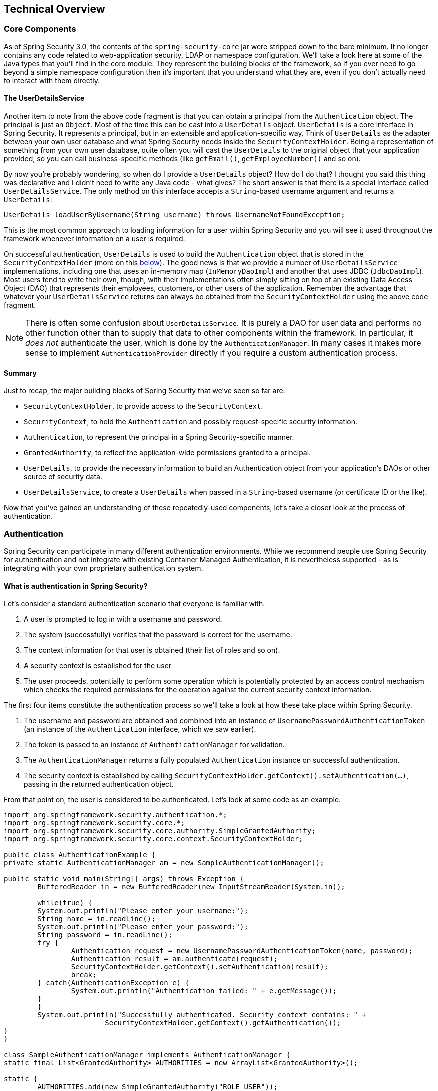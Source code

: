 [[technical-overview]]
== Technical Overview


[[core-components]]
=== Core Components
As of Spring Security 3.0, the contents of the `spring-security-core` jar were stripped down to the bare minimum.
It no longer contains any code related to web-application security, LDAP or namespace configuration.
We'll take a look here at some of the Java types that you'll find in the core module.
They represent the building blocks of the framework, so if you ever need to go beyond a simple namespace configuration then it's important that you understand what they are, even if you don't actually need to interact with them directly.


[[tech-userdetailsservice]]
==== The UserDetailsService
Another item to note from the above code fragment is that you can obtain a principal from the `Authentication` object.
The principal is just an `Object`.
Most of the time this can be cast into a `UserDetails` object.
`UserDetails` is a core interface in Spring Security.
It represents a principal, but in an extensible and application-specific way.
Think of `UserDetails` as the adapter between your own user database and what Spring Security needs inside the `SecurityContextHolder`.
Being a representation of something from your own user database, quite often you will cast the `UserDetails` to the original object that your application provided, so you can call business-specific methods (like `getEmail()`, `getEmployeeNumber()` and so on).

By now you're probably wondering, so when do I provide a `UserDetails` object? How do I do that? I thought you said this thing was declarative and I didn't need to write any Java code - what gives? The short answer is that there is a special interface called `UserDetailsService`.
The only method on this interface accepts a `String`-based username argument and returns a `UserDetails`:

[source,java]
----

UserDetails loadUserByUsername(String username) throws UsernameNotFoundException;
----

This is the most common approach to loading information for a user within Spring Security and you will see it used throughout the framework whenever information on a user is required.

On successful authentication, `UserDetails` is used to build the `Authentication` object that is stored in the `SecurityContextHolder` (more on this <<tech-intro-authentication,below>>).
The good news is that we provide a number of `UserDetailsService` implementations, including one that uses an in-memory map (`InMemoryDaoImpl`) and another that uses JDBC (`JdbcDaoImpl`).
Most users tend to write their own, though, with their implementations often simply sitting on top of an existing Data Access Object (DAO) that represents their employees, customers, or other users of the application.
Remember the advantage that whatever your `UserDetailsService` returns can always be obtained from the `SecurityContextHolder` using the above code fragment.

[NOTE]
====

There is often some confusion about `UserDetailsService`.
It is purely a DAO for user data and performs no other function other than to supply that data to other components within the framework.
In particular, it __does not__ authenticate the user, which is done by the `AuthenticationManager`.
In many cases it makes more sense to implement `AuthenticationProvider` directly if you require a custom authentication process.

====


==== Summary
Just to recap, the major building blocks of Spring Security that we've seen so far are:


* `SecurityContextHolder`, to provide access to the `SecurityContext`.

* `SecurityContext`, to hold the `Authentication` and possibly request-specific security information.

* `Authentication`, to represent the principal in a Spring Security-specific manner.

* `GrantedAuthority`, to reflect the application-wide permissions granted to a principal.

* `UserDetails`, to provide the necessary information to build an Authentication object from your application's DAOs or other source of security data.

* `UserDetailsService`, to create a `UserDetails` when passed in a `String`-based username (or certificate ID or the like).



Now that you've gained an understanding of these repeatedly-used components, let's take a closer look at the process of authentication.


[[tech-intro-authentication]]
=== Authentication
Spring Security can participate in many different authentication environments.
While we recommend people use Spring Security for authentication and not integrate with existing Container Managed Authentication, it is nevertheless supported - as is integrating with your own proprietary authentication system.


==== What is authentication in Spring Security?
Let's consider a standard authentication scenario that everyone is familiar with.

. A user is prompted to log in with a username and password.
. The system (successfully) verifies that the password is correct for the username.
. The context information for that user is obtained (their list of roles and so on).
. A security context is established for the user
. The user proceeds, potentially to perform some operation which is potentially protected by an access control mechanism which checks the required permissions for the operation against the current security context information.


The first four items constitute the authentication process so we'll take a look at how these take place within Spring Security.

. The username and password are obtained and combined into an instance of `UsernamePasswordAuthenticationToken` (an instance of the `Authentication` interface, which we saw earlier).
. The token is passed to an instance of `AuthenticationManager` for validation.
. The `AuthenticationManager` returns a fully populated `Authentication` instance on successful authentication.
. The security context is established by calling `SecurityContextHolder.getContext().setAuthentication(...)`, passing in the returned authentication object.

From that point on, the user is considered to be authenticated.
Let's look at some code as an example.

[source,java]
----
import org.springframework.security.authentication.*;
import org.springframework.security.core.*;
import org.springframework.security.core.authority.SimpleGrantedAuthority;
import org.springframework.security.core.context.SecurityContextHolder;

public class AuthenticationExample {
private static AuthenticationManager am = new SampleAuthenticationManager();

public static void main(String[] args) throws Exception {
	BufferedReader in = new BufferedReader(new InputStreamReader(System.in));

	while(true) {
	System.out.println("Please enter your username:");
	String name = in.readLine();
	System.out.println("Please enter your password:");
	String password = in.readLine();
	try {
		Authentication request = new UsernamePasswordAuthenticationToken(name, password);
		Authentication result = am.authenticate(request);
		SecurityContextHolder.getContext().setAuthentication(result);
		break;
	} catch(AuthenticationException e) {
		System.out.println("Authentication failed: " + e.getMessage());
	}
	}
	System.out.println("Successfully authenticated. Security context contains: " +
			SecurityContextHolder.getContext().getAuthentication());
}
}

class SampleAuthenticationManager implements AuthenticationManager {
static final List<GrantedAuthority> AUTHORITIES = new ArrayList<GrantedAuthority>();

static {
	AUTHORITIES.add(new SimpleGrantedAuthority("ROLE_USER"));
}

public Authentication authenticate(Authentication auth) throws AuthenticationException {
	if (auth.getName().equals(auth.getCredentials())) {
	return new UsernamePasswordAuthenticationToken(auth.getName(),
		auth.getCredentials(), AUTHORITIES);
	}
	throw new BadCredentialsException("Bad Credentials");
}
}
----

Here we have written a little program that asks the user to enter a username and password and performs the above sequence.
The `AuthenticationManager` which we've implemented here will authenticate any user whose username and password are the same.
It assigns a single role to every user.
The output from the above will be something like:

[source,txt]
----

Please enter your username:
bob
Please enter your password:
password
Authentication failed: Bad Credentials
Please enter your username:
bob
Please enter your password:
bob
Successfully authenticated. Security context contains: \
org.springframework.security.authentication.UsernamePasswordAuthenticationToken@441d0230: \
Principal: bob; Password: [PROTECTED]; \
Authenticated: true; Details: null; \
Granted Authorities: ROLE_USER

----



Note that you don't normally need to write any code like this.
The process will normally occur internally, in a web authentication filter for example.
We've just included the code here to show that the question of what actually constitutes authentication in Spring Security has quite a simple answer.
A user is authenticated when the `SecurityContextHolder` contains a fully populated `Authentication` object.


==== Setting the SecurityContextHolder Contents Directly
In fact, Spring Security doesn't mind how you put the `Authentication` object inside the `SecurityContextHolder`.
The only critical requirement is that the `SecurityContextHolder` contains an `Authentication` which represents a principal before the `AbstractSecurityInterceptor` (which we'll see more about later) needs to authorize a user operation.

You can (and many users do) write their own filters or MVC controllers to provide interoperability with authentication systems that are not based on Spring Security.
For example, you might be using Container-Managed Authentication which makes the current user available from a ThreadLocal or JNDI location.
Or you might work for a company that has a legacy proprietary authentication system, which is a corporate "standard" over which you have little control.
In situations like this it's quite easy to get Spring Security to work, and still provide authorization capabilities.
All you need to do is write a filter (or equivalent) that reads the third-party user information from a location, build a Spring Security-specific `Authentication` object, and put it into the `SecurityContextHolder`.
In this case you also need to think about things which are normally taken care of automatically by the built-in authentication infrastructure.
For example, you might need to pre-emptively create an HTTP session to <<tech-intro-sec-context-persistence,cache the context between requests>>, before you write the response to the client footnote:[It isn't possible to create a session once the response has been committed.].

If you're wondering how the `AuthenticationManager` is implemented in a real world example, we'll look at that in the <<servlet-authentication-authenticationmanager,`AuthenticationManager`>>.


[[tech-intro-web-authentication]]
=== Authentication in a Web Application
Now let's explore the situation where you are using Spring Security in a web application (without `web.xml` security enabled).
How is a user authenticated and the security context established?

Consider a typical web application's authentication process:


. You visit the home page, and click on a link.
. A request goes to the server, and the server decides that you've asked for a protected resource.
. As you're not presently authenticated, the server sends back a response indicating that you must authenticate.
The response will either be an HTTP response code, or a redirect to a particular web page.
. Depending on the authentication mechanism, your browser will either redirect to the specific web page so that you can fill out the form, or the browser will somehow retrieve your identity (via a BASIC authentication dialogue box, a cookie, a X.509 certificate etc.).
. The browser will send back a response to the server.
This will either be an HTTP POST containing the contents of the form that you filled out, or an HTTP header containing your authentication details.
. Next the server will decide whether or not the presented credentials are valid.
If they're valid, the next step will happen.
If they're invalid, usually your browser will be asked to try again (so you return to step two above).
. The original request that you made to cause the authentication process will be retried.
Hopefully you've authenticated with sufficient granted authorities to access the protected resource.
If you have sufficient access, the request will be successful.
Otherwise, you'll receive back an HTTP error code 403, which means "forbidden".

Spring Security has distinct classes responsible for most of the steps described above.
The main participants (in the order that they are used) are the `ExceptionTranslationFilter`, an `AuthenticationEntryPoint` and an "authentication mechanism", which is responsible for calling the `AuthenticationManager` which we saw in the previous section.

[[tech-intro-auth-entry-point]]
==== AuthenticationEntryPoint
The `AuthenticationEntryPoint` is responsible for step three in the above list.
As you can imagine, each web application will have a default authentication strategy (well, this can be configured like nearly everything else in Spring Security, but let's keep it simple for now).
Each major authentication system will have its own `AuthenticationEntryPoint` implementation, which typically performs one of the actions described in step 3.


==== Authentication Mechanism
Once your browser submits your authentication credentials (either as an HTTP form post or HTTP header) there needs to be something on the server that "collects" these authentication details.
By now we're at step six in the above list.
In Spring Security we have a special name for the function of collecting authentication details from a user agent (usually a web browser), referring to it as the "authentication mechanism".
Examples are form-base login and Basic authentication.
Once the authentication details have been collected from the user agent, an `Authentication` "request" object is built and then presented to the `AuthenticationManager`.

After the authentication mechanism receives back the fully-populated `Authentication` object, it will deem the request valid, put the `Authentication` into the `SecurityContextHolder`, and cause the original request to be retried (step seven above).
If, on the other hand, the `AuthenticationManager` rejected the request, the authentication mechanism will ask the user agent to retry (step two above).


[[tech-intro-sec-context-persistence]]
==== Storing the SecurityContext between requests
Depending on the type of application, there may need to be a strategy in place to store the security context between user operations.
In a typical web application, a user logs in once and is subsequently identified by their session Id.
The server caches the principal information for the duration session.
In Spring Security, the responsibility for storing the `SecurityContext` between requests falls to the `SecurityContextPersistenceFilter`, which by default stores the context as an `HttpSession` attribute between HTTP requests.
It restores the context to the `SecurityContextHolder` for each request and, crucially, clears the `SecurityContextHolder` when the request completes.
You shouldn't interact directly with the `HttpSession` for security purposes.
There is simply no justification for doing so - always use the `SecurityContextHolder` instead.

Many other types of application (for example, a stateless RESTful web service) do not use HTTP sessions and will re-authenticate on every request.
However, it is still important that the `SecurityContextPersistenceFilter` is included in the chain to make sure that the `SecurityContextHolder` is cleared after each request.

[NOTE]
====
In an application which receives concurrent requests in a single session, the same `SecurityContext` instance will be shared between threads.
Even though a `ThreadLocal` is being used, it is the same instance that is retrieved from the `HttpSession` for each thread.
This has implications if you wish to temporarily change the context under which a thread is running.
If you just use `SecurityContextHolder.getContext()`, and call `setAuthentication(anAuthentication)` on the returned context object, then the `Authentication` object will change in __all__ concurrent threads which share the same `SecurityContext` instance.
You can customize the behaviour of `SecurityContextPersistenceFilter` to create a completely new `SecurityContext` for each request, preventing changes in one thread from affecting another.
Alternatively you can create a new instance just at the point where you temporarily change the context.
The method `SecurityContextHolder.createEmptyContext()` always returns a new context instance.
====

[[tech-intro-access-control]]
=== Access-Control (Authorization) in Spring Security
The main interface responsible for making access-control decisions in Spring Security is the `AccessDecisionManager`.
It has a `decide` method which takes an `Authentication` object representing the principal requesting access, a "secure object" (see below) and a list of security metadata attributes which apply for the object (such as a list of roles which are required for access to be granted).


==== Security and AOP Advice
If you're familiar with AOP, you'd be aware there are different types of advice available: before, after, throws and around.
An around advice is very useful, because an advisor can elect whether or not to proceed with a method invocation, whether or not to modify the response, and whether or not to throw an exception.
Spring Security provides an around advice for method invocations as well as web requests.
We achieve an around advice for method invocations using Spring's standard AOP support and we achieve an around advice for web requests using a standard Filter.

For those not familiar with AOP, the key point to understand is that Spring Security can help you protect method invocations as well as web requests.
Most people are interested in securing method invocations on their services layer.
This is because the services layer is where most business logic resides in current-generation Java EE applications.
If you just need to secure method invocations in the services layer, Spring's standard AOP will be adequate.
If you need to secure domain objects directly, you will likely find that AspectJ is worth considering.

You can elect to perform method authorization using AspectJ or Spring AOP, or you can elect to perform web request authorization using filters.
You can use zero, one, two or three of these approaches together.
The mainstream usage pattern is to perform some web request authorization, coupled with some Spring AOP method invocation authorization on the services layer.


[[secure-objects]]
==== Secure Objects and the AbstractSecurityInterceptor
So what __is__ a "secure object" anyway? Spring Security uses the term to refer to any object that can have security (such as an authorization decision) applied to it.
The most common examples are method invocations and web requests.

Each supported secure object type has its own interceptor class, which is a subclass of `AbstractSecurityInterceptor`.
Importantly, by the time the `AbstractSecurityInterceptor` is called, the `SecurityContextHolder` will contain a valid `Authentication` if the principal has been authenticated.

`AbstractSecurityInterceptor` provides a consistent workflow for handling secure object requests, typically:

. Look up the "configuration attributes" associated with the present request
. Submitting the secure object, current `Authentication` and configuration attributes to the `AccessDecisionManager` for an authorization decision
. Optionally change the `Authentication` under which the invocation takes place
. Allow the secure object invocation to proceed (assuming access was granted)
. Call the `AfterInvocationManager` if configured, once the invocation has returned.
If the invocation raised an exception, the `AfterInvocationManager` will not be invoked.

[[tech-intro-config-attributes]]
===== What are Configuration Attributes?
A "configuration attribute" can be thought of as a String that has special meaning to the classes used by `AbstractSecurityInterceptor`.
They are represented by the interface `ConfigAttribute` within the framework.
They may be simple role names or have more complex meaning, depending on the how sophisticated the `AccessDecisionManager` implementation is.
The `AbstractSecurityInterceptor` is configured with a `SecurityMetadataSource` which it uses to look up the attributes for a secure object.
Usually this configuration will be hidden from the user.
Configuration attributes will be entered as annotations on secured methods or as access attributes on secured URLs.
For example, when we saw something like `<intercept-url pattern='/secure/**' access='ROLE_A,ROLE_B'/>` in the namespace introduction, this is saying that the configuration attributes `ROLE_A` and `ROLE_B` apply to web requests matching the given pattern.
In practice, with the default `AccessDecisionManager` configuration, this means that anyone who has a `GrantedAuthority` matching either of these two attributes will be allowed access.
Strictly speaking though, they are just attributes and the interpretation is dependent on the `AccessDecisionManager` implementation.
The use of the prefix `ROLE_` is a marker to indicate that these attributes are roles and should be consumed by Spring Security's `RoleVoter`.
This is only relevant when a voter-based `AccessDecisionManager` is in use.
We'll see how the `AccessDecisionManager` is implemented in the <<authz-arch,authorization chapter>>.


===== RunAsManager
Assuming `AccessDecisionManager` decides to allow the request, the `AbstractSecurityInterceptor` will normally just proceed with the request.
Having said that, on rare occasions users may want to replace the `Authentication` inside the `SecurityContext` with a different `Authentication`, which is handled by the `AccessDecisionManager` calling a `RunAsManager`.
This might be useful in reasonably unusual situations, such as if a services layer method needs to call a remote system and present a different identity.
Because Spring Security automatically propagates security identity from one server to another (assuming you're using a properly-configured RMI or HttpInvoker remoting protocol client), this may be useful.


===== AfterInvocationManager
Following the secure object invocation proceeding and then returning - which may mean a method invocation completing or a filter chain proceeding - the `AbstractSecurityInterceptor` gets one final chance to handle the invocation.
At this stage the `AbstractSecurityInterceptor` is interested in possibly modifying the return object.
We might want this to happen because an authorization decision couldn't be made "on the way in" to a secure object invocation.
Being highly pluggable, `AbstractSecurityInterceptor` will pass control to an `AfterInvocationManager` to actually modify the object if needed.
This class can even entirely replace the object, or throw an exception, or not change it in any way as it chooses.
The after-invocation checks will only be executed if the invocation is successful.
If an exception occurs, the additional checks will be skipped.

`AbstractSecurityInterceptor` and its related objects are shown in <<abstract-security-interceptor>>

[[abstract-security-interceptor]]
.Security interceptors and the "secure object" model
image::images/security-interception.png[Abstract Security Interceptor]

===== Extending the Secure Object Model
Only developers contemplating an entirely new way of intercepting and authorizing requests would need to use secure objects directly.
For example, it would be possible to build a new secure object to secure calls to a messaging system.
Anything that requires security and also provides a way of intercepting a call (like the AOP around advice semantics) is capable of being made into a secure object.
Having said that, most Spring applications will simply use the three currently supported secure object types (AOP Alliance `MethodInvocation`, AspectJ `JoinPoint` and web request `FilterInvocation`) with complete transparency.

